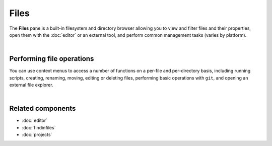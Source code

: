 #####
Files
#####

The **Files** pane is a built-in filesystem and directory browser allowing you to view and filter files and their properties, open them with the :doc:`editor` or an external tool, and perform common management tasks (varies by platform).

.. image:: images/files/files-standard.png
   :alt: Spyder File Explorer panel, showing a tree view of files and metadata

|


==========================
Performing file operations
==========================

You can use context menus to access a number of functions on a per-file and per-directory basis, including running scripts, creating, renaming, moving, editing or deleting files, performing basic operations with ``git``, and opening an external file explorer.

.. image:: images/files/files-contextmenu-new.png
   :align: center
   :alt: File Explorer context menu, with common file manipulation tasks

|



==================
Related components
==================

* :doc:`editor`
* :doc:`findinfiles`
* :doc:`projects`
